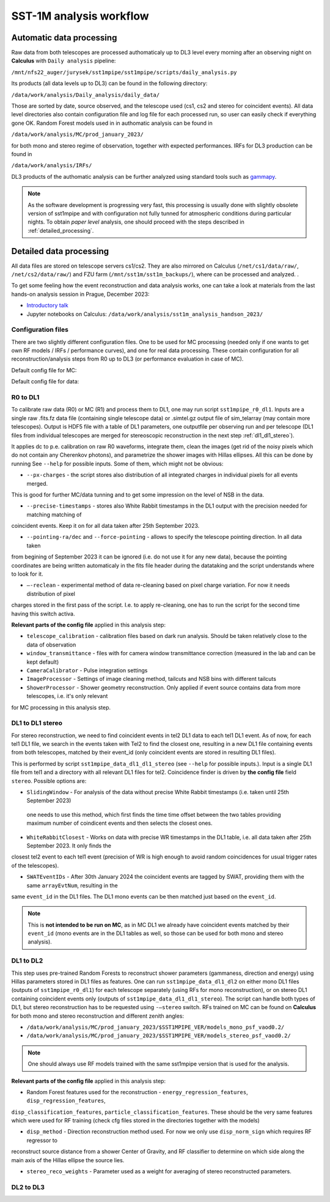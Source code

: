 .. _sst1m_analysis_workflow:

SST-1M analysis workflow
========================

Automatic data processing
-------------------------

Raw data from both telescopes are processed authomaticaly up to DL3 level 
every morning after an observing night on **Calculus** with ``Daily analysis``
pipeline:

``/mnt/nfs22_auger/jurysek/sst1mpipe/sst1mpipe/scripts/daily_analysis.py``

Its products (all data levels up to DL3) can be found in the following directory:

``/data/work/analysis/Daily_analysis/daily_data/``

Those are sorted by date, source observed, and the telescope used (cs1, cs2 and stereo for coincident events).
All data level directories also contain configuration file and log file for each processed run, so 
user can easily check if everything gone OK. Random Forest models used in in authomatic analysis 
can be found in

``/data/work/analysis/MC/prod_january_2023/``

for both mono and stereo regime of observation, together with expected performances. IRFs for DL3
production can be found in

``/data/work/analysis/IRFs/``

DL3 products of the authomatic analysis can be further analyzed using standard tools 
such as `gammapy <https://github.com/gammapy>`_. 

.. note::

    As the software development is progressing very fast, this processing is usually 
    done with slightly obsolete version of sst1mpipe and with configuration not fully 
    tunned for atmospheric conditions during particular nights. To obtain *paper level* 
    analysis, one should proceed with the steps described in :ref:`detailed_processing`.


.. _detailed_processing:

Detailed data processing
------------------------

All data files are stored on telescope servers cs1/cs2. They are also mirrored on Calculus
(``/net/cs1/data/raw/``, ``/net/cs2/data/raw/``) and FZU farm (``/mnt/sst1m/sst1m_backups/``), 
where can be processed and analyzed. .

To get some feeling how the event reconstruction and data analysis works, one can take 
a look at materials from the last hands-on analysis session in Prague, December 2023:

* `Introductory talk <https://indico.cern.ch/event/1337334/contributions/5692346/attachments/2775295/4836434/data_analysis_basics.pdf>`_
* Jupyter notebooks on Calculus: ``/data/work/analysis/sst1m_analysis_handson_2023/``

Configuration files
~~~~~~~~~~~~~~~~~~~

There are two slightly different configuration files. One to be used for MC processing
(needed only if one wants to get own RF models / IRFs / performance curves), and one 
for real data processing. These contain configuration for all reconstruction/analysis steps 
from R0 up to DL3 (or performance evaluation in case of MC).

Default config file for MC:

.. toggle:: 

    .. include:: ../sst1mpipe/data/sst1mpipe_mc_config.json
       :code: json

Default config file for data:

.. toggle:: 

    .. include:: ../sst1mpipe/data/sst1mpipe_data_config.json
       :code: json


R0 to DL1
~~~~~~~~~

To calibrate raw data (R0) or MC (R1) and process them to DL1, one may run script ``sst1mpipe_r0_dl1``. Inputs are a single raw 
.fits.fz data file (containing single telescope data) or .simtel.gz output file of sim_telarray (may contain more telescopes).
Output is HDF5 file with a table of DL1 parameters, one outputfile per observing run and per telescope (DL1 files from individual 
telescopes are merged for stereoscopic reconstruction in the next step :ref:`dl1_dl1_stereo`).

It applies dc to p.e. calibration on raw R0 waveforms, integrate them, clean the images (get rid of the noisy pixels which do not 
contain any Cherenkov photons), and parametrize the shower images with Hillas ellipses. All this can be done by running 
See ``--help`` for possible inputs. Some of them, which might not be obvious:

* ``--px-charges`` - the script stores also distribution of all integrated charges in individual pixels for all events merged. 
This is good for further MC/data tunning and to get some impression on the level of NSB in the data.

* ``--precise-timestamps`` - stores also White Rabbit timestamps in the DL1 output with the precision needed for matching matching of 
coincident events. Keep it on for all data taken after 25th September 2023.

* ``--pointing-ra/dec`` and ``--force-pointing`` - allows to specify the telescope pointing direction. In all data taken 
from begining of September 2023 it can be ignored (i.e. do not use it for any new data), because the pointing coordinates 
are being written automaticaly in the fits file header during the datataking and the script understands where to look for it.

* ``—-reclean`` - experimental method of data re-cleaning based on pixel charge variation. For now it needs distribution of pixel 
charges stored in the first pass of the script. I.e. to apply re-cleaning, one has to run the script for the second time having this 
switch activa.

**Relevant parts of the config file** applied in this analysis step:

* ``telescope_calibration`` - calibration files based on dark run analysis. Should be taken relatively close to the data of observation

* ``window_transmittance`` - files with for camera window transmittance correction (measured in the lab and can be kept default)

* ``CameraCalibrator`` - Pulse integration settings

* ``ImageProcessor`` - Settings of image cleaning method, tailcuts and NSB bins with different tailcuts

* ``ShowerProcessor`` - Shower geometry reconstruction. Only applied if event source contains data from more telescopes, i.e. it's only relevant
for MC processing in this analysis step.


.. _dl1_dl1_stereo:

DL1 to DL1 stereo
~~~~~~~~~~~~~~~~~

For stereo reconstruction, we need to find coincident events in tel2 DL1 data to each tel1 DL1 event. As of now, for each tel1 DL1 file, 
we search in the events taken with Tel2 to find the closest one, resulting in a new DL1 file containing events from both 
telescopes, matched by their event_id (only coincident events are stored in resulting DL1 files). 

This is performed by script ``sst1mpipe_data_dl1_dl1_stereo`` (see ``--help`` for possible inputs.). Input is a single DL1 file from tel1 
and a directory with all relevant DL1 files for tel2. Coincidence finder is driven by **the config file** field ``stereo``. Possible 
options are:

* ``SlidingWindow`` - For analysis of the data without precise White Rabbit timestamps (i.e. taken until 25th September 2023)
 one needs to use this method, which first finds the time time offset between the two tables providing maximum number of coindicent events 
 and then selects the closest ones.

* ``WhiteRabbitClosest`` - Works on data with precise WR timestamps in the DL1 table, i.e. all data taken after 25th September 2023. It only finds the 
closest tel2 event to each tel1 event (precision of WR is high enough to avoid random coincidences for usual trigger rates of the telescopes).

* ``SWATEventIDs`` - After 30th January 2024 the coincident events are tagged by SWAT, providing them with the same ``arrayEvtNum``, resulting in the 
same ``event_id`` in the DL1 files. The DL1 mono events can be then matched just based on the ``event_id``.

.. note::

    This is **not intended to be run on MC**, as in MC DL1 we already have coincident events matched by their ``event_id`` (mono events are in the DL1 
    tables as well, so those can be used for both mono and stereo analysis).


DL1 to DL2
~~~~~~~~~~

This step uses pre-trained Random Forests to reconstruct shower parameters (gammaness, direction and energy) using Hillas parameters stored in 
DL1 files as features. One can run ``sst1mpipe_data_dl1_dl2`` on either mono DL1 files (outputs of ``sst1mpipe_r0_dl1``) for each telescope separately (using RFs for mono reconstruction), 
or on stereo DL1 containing coincident events only (outputs of ``sst1mpipe_data_dl1_dl1_stereo``). The script can handle both types of DL1, 
but stereo reconstruction has to be requested using ``-—stereo`` switch. RFs trained on MC can be found on **Calculus** for both mono and stereo 
reconstruction and different zenith angles:

* ``/data/work/analysis/MC/prod_january_2023/$SST1MPIPE_VER/models_mono_psf_vaod0.2/``

* ``/data/work/analysis/MC/prod_january_2023/$SST1MPIPE_VER/models_stereo_psf_vaod0.2/``

.. note::

    One should always use RF models trained with the same sst1mpipe version that is used for the analysis. 

**Relevant parts of the config file** applied in this analysis step:

* Random Forest features used for the reconstruction - ``energy_regression_features``, ``disp_regression_features``, 
``disp_classification_features``, ``particle_classification_features``. These should be the very same features which were used for 
RF training (check cfg files stored in the directories together with the models)

* ``disp_method`` - Direction reconstruction method used. For now we only use ``disp_norm_sign`` which requires RF regressor to 
reconstruct source distance from a shower Center of Gravity, and RF classifier to determine on which side along the main axis of 
the Hillas ellipse the source lies.

* ``stereo_reco_weights`` - Parameter used as a weight for averaging of stereo reconstructed parameters.


DL2 to DL3
~~~~~~~~~~

